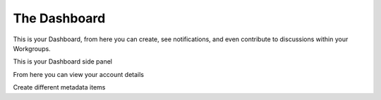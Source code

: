 The Dashboard
=============

This is your Dashboard, from here you can create, see notifications, and even contribute to discussions within your Workgroups.

.. screenshot:: 
   :server_path: /account/home
   :alt: A basic search screen
   :login: {'url': '/login', "username": "vicky@aristotle.example.com", "password": "Viewer"}
   
This is your Dashboard side panel 

.. screenshot::
   :server_path: /account/home
   :alt: Dashboard sidepanel
   :crop_element: nav[id="user_sidebar"]
   
From here you can view your account details    
   
.. screenshot::
   :server_path: /account/home
   :alt: Account details
   :crop_element: a[href="/account/profile"]
   :clicker: a[href="/account/profile"]
   
.. screenshot::
   :server_path: /account/profile
   :alt: View your profile
   :crop_element: div#content>div.container
   
Create different metadata items

.. screenshot::
   :server_path: /account/home
   :alt: Create metadata
   :crop_element: div#dashboard-nav a[href="/create"]
   :clicker: div#dashboard-nav a[href="/create"]
   
.. screenshot::
   :server_path: /create
   :alt: Create metadata items
   :crop_element: div[class="col-sm-12 col-md-12"]
   :crop_element_padding: 0,0,-600,0
